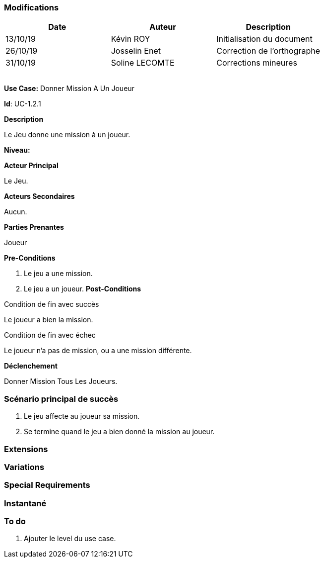 === Modifications

[cols=",,",options="header",]
|===
|Date |Auteur |Description
| 13/10/19 | Kévin ROY | Initialisation du document
| 26/10/19 | Josselin Enet | Correction de l'orthographe
| 31/10/19 | Soline LECOMTE | Corrections mineures
| | |
| | |
| | |
| | |
|===

*Use Case:* Donner Mission A Un Joueur

*Id*: UC-1.2.1

*Description*

Le Jeu donne une mission à un joueur.

*Niveau:* 

*Acteur Principal*

Le Jeu.

*Acteurs Secondaires*

Aucun.

*Parties Prenantes*

Joueur

*Pre-Conditions*

. Le jeu a une mission.
. Le jeu a un joueur.
*Post-Conditions*

[.underline]#Condition de fin avec succès#

Le joueur a bien la mission.

[.underline]#Condition de fin avec échec#

Le joueur n'a pas de mission, ou a une mission différente.

*Déclenchement*

Donner Mission Tous Les Joueurs.

=== Scénario principal de succès

[arabic]
. Le jeu affecte au joueur sa mission.
. Se termine quand le jeu a bien donné la mission au joueur.


=== Extensions



=== Variations



=== Special Requirements 

=== Instantané


=== To do

[arabic]
. Ajouter le level du use case.
